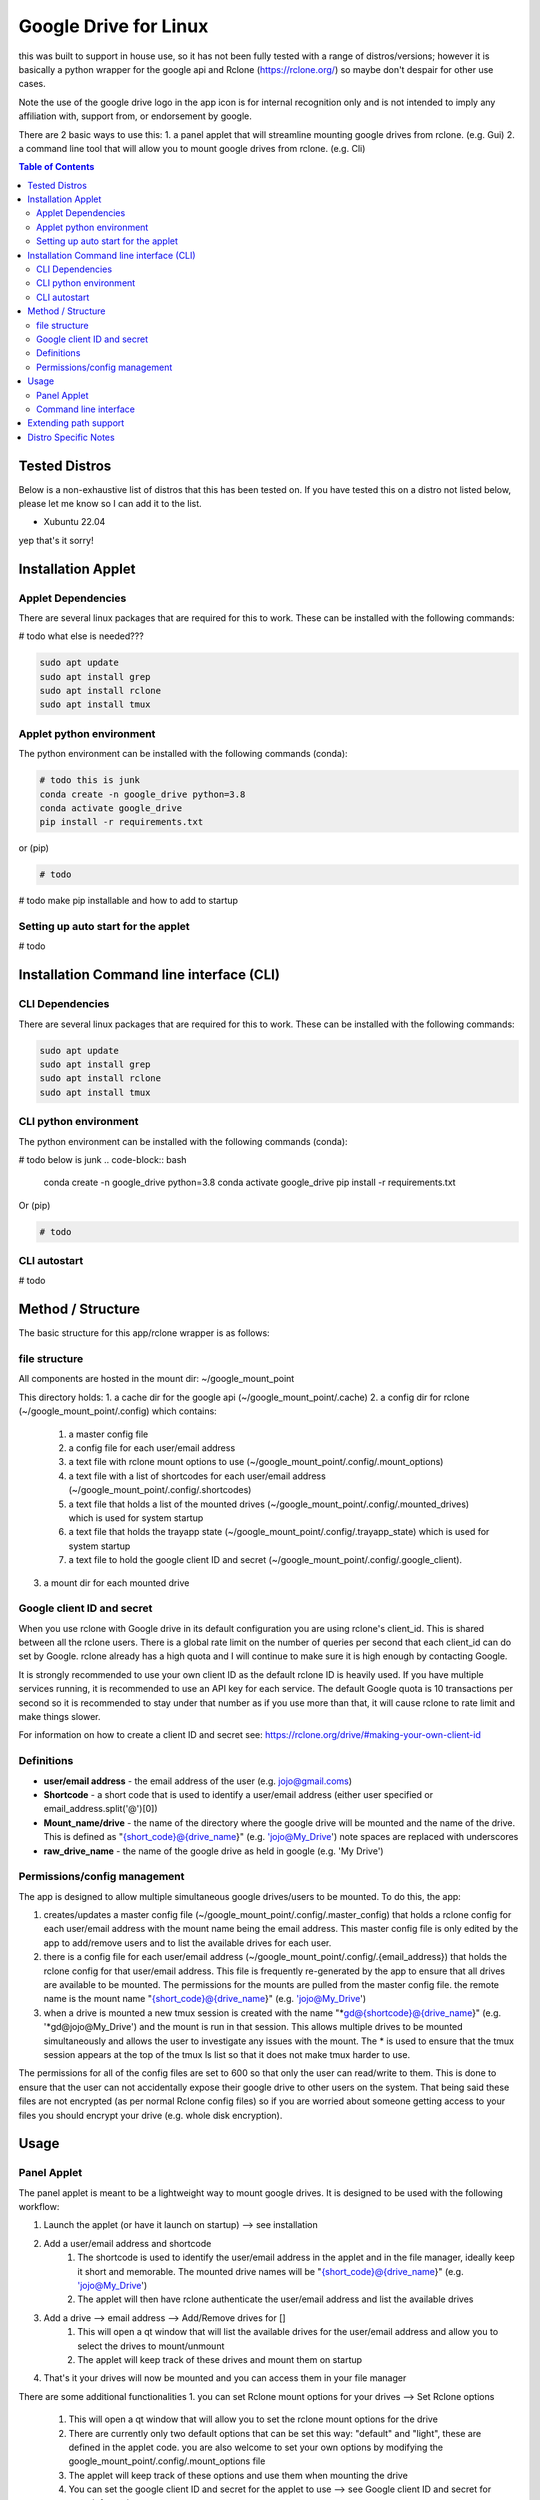 Google Drive for Linux
############################

this was built to support in house use, so it has not been fully tested with a range of distros/versions; however it is basically a python wrapper for the google api and Rclone (https://rclone.org/) so maybe don't despair for other use cases.

Note the use of the google drive logo in the app icon is for internal recognition only and is not intended to imply any affiliation with, support from, or endorsement by google.

There are 2 basic ways to use this:
1. a panel applet that will streamline mounting google drives from rclone. (e.g. Gui)
2. a command line tool that will allow you to mount google drives from rclone. (e.g. Cli)

.. contents:: Table of Contents
   :local:
   :depth: 3

Tested Distros
==================

Below is a non-exhaustive list of distros that this has been tested on. If you have tested this on a distro not listed below, please let me know so I can add it to the list.

* Xubuntu 22.04

yep that's it sorry!

Installation Applet
======================

Applet Dependencies
----------------------

There are several linux packages that are required for this to work.  These can be installed with the following commands:

# todo what else is needed???

.. code-block:: bash

    sudo apt update
    sudo apt install grep
    sudo apt install rclone
    sudo apt install tmux

Applet python environment
---------------------------

The python environment can be installed with the following commands (conda):

.. code-block:: bash

    # todo this is junk
    conda create -n google_drive python=3.8
    conda activate google_drive
    pip install -r requirements.txt

or (pip)

.. code-block::

    # todo

# todo make pip installable and how to add to startup

Setting up auto start for the applet
--------------------------------------

# todo

Installation Command line interface (CLI)
======================================

CLI Dependencies
------------------

There are several linux packages that are required for this to work.  These can be installed with the following commands:

.. code-block:: bash

    sudo apt update
    sudo apt install grep
    sudo apt install rclone
    sudo apt install tmux

CLI python environment
-----------------------

The python environment can be installed with the following commands (conda):

# todo below is junk
.. code-block:: bash

    conda create -n google_drive python=3.8
    conda activate google_drive
    pip install -r requirements.txt


Or (pip)

.. code-block::

    # todo


CLI autostart
--------------

# todo


Method / Structure
=====================

The basic structure for this app/rclone wrapper is as follows:

file structure
------------------

All components are hosted in the mount dir: ~/google_mount_point

This directory holds:
1. a cache dir for the google api (~/google_mount_point/.cache)
2. a config dir for rclone (~/google_mount_point/.config) which contains:
    1. a master config file
    2. a config file for each user/email address
    3. a text file with rclone mount options to use (~/google_mount_point/.config/.mount_options)
    4. a text file with a list of shortcodes for each user/email address (~/google_mount_point/.config/.shortcodes)
    5. a text file that holds a list of the mounted drives (~/google_mount_point/.config/.mounted_drives) which is used for system startup
    6. a text file that holds the trayapp state (~/google_mount_point/.config/.trayapp_state) which is used for system startup
    7. a text file to hold the google client ID and secret (~/google_mount_point/.config/.google_client).
3. a mount dir for each mounted drive

Google client ID and secret
------------------------------

When you use rclone with Google drive in its default configuration you are using rclone's client_id. This is shared between all the rclone users. There is a global rate limit on the number of queries per second that each client_id can do set by Google. rclone already has a high quota and I will continue to make sure it is high enough by contacting Google.

It is strongly recommended to use your own client ID as the default rclone ID is heavily used. If you have multiple services running, it is recommended to use an API key for each service. The default Google quota is 10 transactions per second so it is recommended to stay under that number as if you use more than that, it will cause rclone to rate limit and make things slower.

For information on how to create a client ID and secret see: https://rclone.org/drive/#making-your-own-client-id


Definitions
------------------
* **user/email address** - the email address of the user (e.g. jojo@gmail.coms)
* **Shortcode** - a short code that is used to identify a user/email address (either user specified or email_address.split('@')[0])
* **Mount_name/drive** - the name of the directory where the google drive will be mounted and the name of the drive. This is defined as "{short_code}@{drive_name}" (e.g. 'jojo@My_Drive') note spaces are replaced with underscores
* **raw_drive_name** - the name of the google drive as held in google (e.g. 'My Drive')

Permissions/config management
--------------------------------

The app is designed to allow multiple simultaneous google drives/users to be mounted. To do this, the app:

1. creates/updates a master config file (~/google_mount_point/.config/.master_config) that holds a rclone config for each user/email address with the mount name being the email address.  This master config file is only edited by the app to add/remove users and to list the available drives for each user.
2. there is a config file for each user/email address (~/google_mount_point/.config/.{email_address}) that holds the rclone config for that user/email address. This file is frequently re-generated by the app to ensure that all drives are available to be mounted.  The permissions for the mounts are pulled from the master config file. the remote name is the mount name "{short_code}@{drive_name}" (e.g. 'jojo@My_Drive')
3. when a drive is mounted a new tmux session is created with the name "*gd@{shortcode}@{drive_name}" (e.g. '*gd@jojo@My_Drive') and the mount is run in that session.  This allows multiple drives to be mounted simultaneously and allows the user to investigate any issues with the mount.  The * is used to ensure that the tmux session appears at the top of the tmux ls list so that it does not make tmux harder to use.

The permissions for all of the config files are set to 600 so that only the user can read/write to them.  This is done to ensure that the user can not accidentally expose their google drive to other users on the system.  That being said these files are not encrypted (as per normal Rclone config files) so if you are worried about someone getting access to your files you should encrypt your drive (e.g. whole disk encryption).


Usage
==================

Panel Applet
------------------

The panel applet is meant to be a lightweight way to mount google drives.  It is designed to be used with the following workflow:

1. Launch the applet (or have it launch on startup) --> see installation
2. Add a user/email address and shortcode
    1. The shortcode is used to identify the user/email address in the applet and in the file manager, ideally keep it short and memorable.  The mounted drive names will be "{short_code}@{drive_name}" (e.g. 'jojo@My_Drive')
    2. The applet will then have rclone authenticate the user/email address and list the available drives
3. Add a drive --> email address --> Add/Remove drives for []
    1. This will open a qt window that will list the available drives for the user/email address and allow you to select the drives to mount/unmount
    2. The applet will keep track of these drives and mount them on startup
4. That's it your drives will now be mounted and you can access them in your file manager

There are some additional functionalities
1. you can set Rclone mount options for your drives --> Set Rclone options
    1. This will open a qt window that will allow you to set the rclone mount options for the drive
    2. There are currently only two default options that can be set this way: "default" and "light", these are defined in the applet code.  you are also welcome to set your own options by modifying the google_mount_point/.config/.mount_options file
    3. The applet will keep track of these options and use them when mounting the drive
    4. You can set the google client ID and secret for the applet to use --> see Google client ID and secret for more information.
2. There is "Drive path support" which launches a qt window that lets you:
    1. Get the google object ID from your file.
    2. Open the file's folder in google drive (launches your browser)
    3. Copy the path to the path's folder (or the path if it is a directory) to your clipboard
    4. This window can be modified to add additional functionality --> see Extending path support


Command line interface
------------------------

# todo


Extending path support
========================

The panel app has a 'Drive Path Support' option that allows you to copy and or open files in Google Drive
based on the path of the file in the local file system.  This is done by leveraging rclone lsjson and getting the google ID.

There could be merits in extending the options available in this window to allow for more complex path support related to your use case.  If you want to do this you are able to pass a custom Gpath object to the app.  This object must be a subclass of gui.gpath_support_gui.Gpath.  You will need to override the "add_buttons" method to allow for the creation of new buttons/feature in the window.

Distro Specific Notes
=======================

This is a place holder


